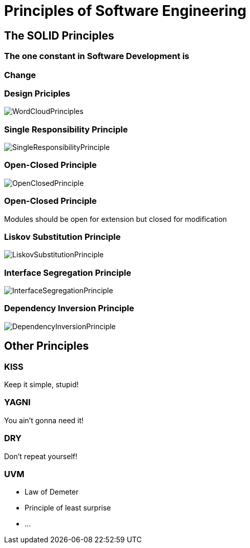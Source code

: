= Principles of Software Engineering

== The SOLID Principles

=== The one constant in Software Development is

=== Change

[%notitle]
=== Design Priciples

image::WordCloudPrinciples.png[size=cover, background]
[%notitle]
=== Single Responsibility Principle

image::SingleResponsibilityPrinciple.jpg[size=cover, background]

[%notitle]
=== Open-Closed Principle

image::OpenClosedPrinciple.jpg[size=cover, background]

=== Open-Closed Principle
Modules should be open for extension but closed for modification

[%notitle]
=== Liskov Substitution Principle

image::LiskovSubstitutionPrinciple.jpg[size=cover, background]

[%notitle]
=== Interface Segregation Principle

image::InterfaceSegregationPrinciple.jpg[size=cover, background]

[%notitle]
=== Dependency Inversion Principle

image::DependencyInversionPrinciple.jpg[size=cover, background]

== Other Principles

=== KISS
Keep it simple, stupid!

=== YAGNI
You ain't gonna need it!

=== DRY
Don't repeat yourself!

=== UVM
* Law of Demeter
* Principle of least surprise
* ...
